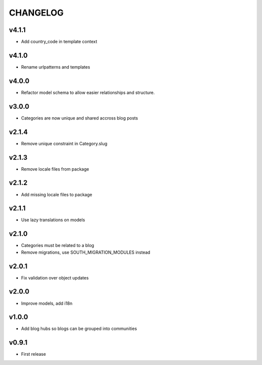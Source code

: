 =========
CHANGELOG
=========

v4.1.1
======

* Add country_code in template context

v4.1.0
======

* Rename urlpatterns and templates

v4.0.0
======

* Refactor model schema to allow easier relationships and structure.

v3.0.0
======

* Categories are now unique and shared accross blog posts

v2.1.4
======

* Remove unique constraint in Category.slug

v2.1.3
======

* Remove locale files from package

v2.1.2
======

* Add missing locale files to package

v2.1.1
======

* Use lazy translations on models

v2.1.0
======

* Categories must be related to a blog
* Remove migrations, use SOUTH_MIGRATION_MODULES instead

v2.0.1
======

* Fix validation over object updates

v2.0.0
======

* Improve models, add i18n

v1.0.0
======

* Add blog hubs so blogs can be grouped into communities

v0.9.1
======

* First release
